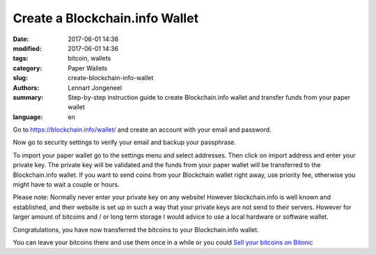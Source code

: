 Create a Blockchain.info Wallet
===============================

:date: 2017-06-01 14:36
:modified: 2017-06-01 14:36
:tags: bitcoin, wallets
:category: Paper Wallets
:slug: create-blockchain-info-wallet
:authors: Lennart Jongeneel
:summary: Step-by-step instruction guide to create Blockchain.info wallet and transfer funds from your paper wallet
:language: en


.. _create-blockchain-info-wallet:

Go to https://blockchain.info/wallet/ and create an account with your email and password.

.. image:: images/blockchain-info-create.png
   :width: 1200px
   :alt: Create wallet on Blockchain.info
   :align: center

Now go to security settings to verify your email and backup your passphrase.

.. image:: images/blockchain-info-security-settings.png
   :width: 1200px
   :alt: Blockchain.info security settings
   :align: center

To import your paper wallet go to the settings menu and select addresses. Then click on
import address and enter your private key. The private key will be validated and the funds
from your paper wallet will be transferred to the Blockchain.info wallet. If you want to
send coins from your Blockchain wallet right away, use priority fee, otherwise you might have
to wait a couple or hours.

.. image:: images/blockchain-info-import-private-key.png
   :width: 1200px
   :alt: Transfer bitcoins from your paper wallet to the Blockchain.info wallet
   :align: center

Please note: Normally never enter your private key on any website! However blockchain.info is well
known and established, and their website is set up in such a way that your private keys are
not send to their servers. However for larger amount of bitcoins and / or long term storage I
would advice to use a local hardware or software wallet.

.. image:: images/blockchain-info-received-from-paper-wallet.png
   :width: 1200px
   :alt: Received paper wallet's bitcoins into Blockchain.info wallet
   :align: center

Congratulations, you have now transferred the bitcoins to your Blockchain.info wallet.

You can leave your bitcoins there and use them once in a while or you could
`Sell your bitcoins on Bitonic <|filename|sell-bitcoins-on-bitonic.rst>`_

